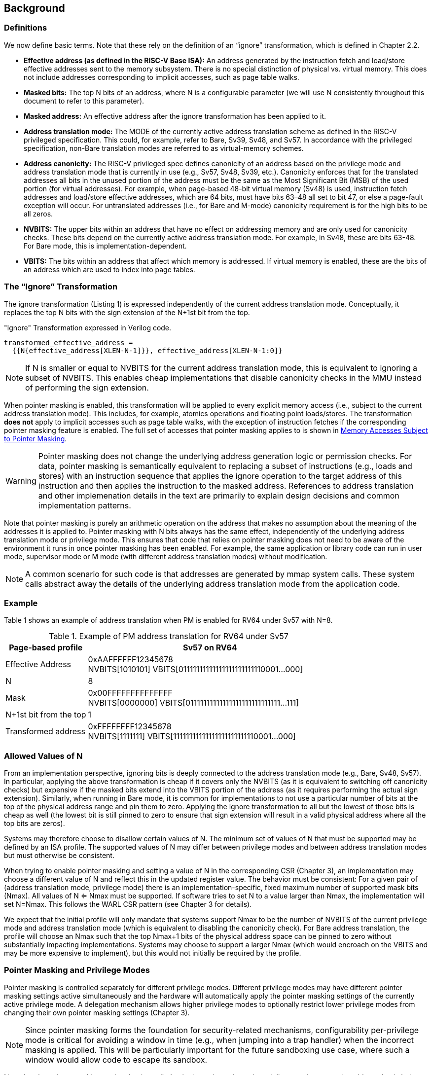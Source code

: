 [#background,reftext="Background"]
== Background

=== Definitions

We now define basic terms. Note that these rely on the definition of an “ignore” transformation, which is defined in Chapter 2.2.

* **Effective address (as defined in the RISC-V Base ISA):** An address generated by the instruction fetch and load/store effective addresses sent to the memory subsystem. There is no special distinction of physical vs. virtual memory. This does not include addresses corresponding to implicit accesses, such as page table walks.

* **Masked bits:** The top N bits of an address, where N is a configurable parameter (we will use N consistently throughout this document to refer to this parameter).

* **Masked address:** An effective address after the ignore transformation has been applied to it.

* **Address translation mode:** The MODE of the currently active address translation scheme as defined in the RISC-V privileged specification. This could, for example, refer to Bare, Sv39, Sv48, and Sv57. In accordance with the privileged specification, non-Bare translation modes are referred to as virtual-memory schemes.

* **Address canonicity:** The RISC-V privileged spec defines canonicity of an address based on the privilege mode and address translation mode that is currently in use (e.g., Sv57, Sv48, Sv39, etc.). Canonicity enforces that for the translated addresses all bits in the unused portion of the address must be the same as the Most Significant Bit (MSB) of the used portion (for virtual addresses). For example, when page-based 48-bit virtual memory (Sv48) is used, instruction fetch addresses and load/store effective addresses, which are 64 bits, must have bits 63–48 all set to bit 47, or else a page-fault exception will occur. For untranslated addresses (i.e., for Bare and M-mode) canonicity requirement is for the high bits to be all zeros.

* **NVBITS:** The upper bits within an address that have no effect on addressing memory and are only used for canonicity checks. These bits depend on the currently active address translation mode. For example, in Sv48, these are bits 63-48. For Bare mode, this is implementation-dependent.

* **VBITS:** The bits within an address that affect which memory is addressed. If virtual memory is enabled, these are the bits of an address which are used to index into page tables.

=== The “Ignore” Transformation

The ignore transformation (Listing 1) is expressed independently of the current address translation mode. Conceptually, it replaces the top N bits with the sign extension of the N+1st bit from the top.

[source]
."Ignore" Transformation expressed in Verilog code.
----
transformed_effective_address =
  {{N{effective_address[XLEN-N-1]}}, effective_address[XLEN-N-1:0]}
----

[NOTE]
====
If N is smaller or equal to NVBITS for the current address translation mode, this is equivalent to ignoring a subset of NVBITS. This enables cheap implementations that disable canonicity checks in the MMU instead of performing the sign extension.
====

When pointer masking is enabled, this transformation will be applied to every explicit memory access (i.e., subject to the current address translation mode). This includes, for example, atomics operations and floating point loads/stores. The transformation *does not* apply to implicit accesses such as page table walks, with the exception of instruction fetches if the corresponding pointer masking feature is enabled. The full set of accesses that pointer masking applies to is shown in <<_memory_accesses_subject_to_pointer_masking>>.

[WARNING]
====
Pointer masking does not change the underlying address generation logic or permission checks. For data, pointer masking is semantically equivalent to replacing a subset of instructions (e.g., loads and stores) with an instruction sequence that applies the ignore operation to the target address of this instruction and then applies the instruction to the masked address. References to address translation and other implemenation details in the text are primarily to explain design decisions and common implementation patterns.
====

Note that pointer masking is purely an arithmetic operation on the address that makes no assumption about the meaning of the addresses it is applied to. Pointer masking with N bits always has the same effect, independently of the underlying address translation mode or privilege mode. This ensures that code that relies on pointer masking does not need to be aware of the environment it runs in once pointer masking has been enabled. For example, the same application or library code can run in user mode, supervisor mode or M mode (with different address translation modes) without modification.

[NOTE]
====
A common scenario for such code is that addresses are generated by mmap system calls. These system calls abstract away the details of the underlying address translation mode from the application code.
====

=== Example

Table 1 shows an example of address translation when PM is enabled for RV64 under Sv57 with N=8.

[%header, cols="25%,75%", options="header"]
.Example of PM address translation for RV64 under Sv57
|===
|Page-based profile|Sv57 on RV64
|Effective Address|0xAAFFFFFF12345678 +
NVBITS[1010101]  VBITS[01111111111111111111111110001...000]
|N|8
|Mask|0x00FFFFFFFFFFFFFF +
NVBITS[0000000]  VBITS[01111111111111111111111111111...111]
|N+1st bit from the top|1
|Transformed address|0xFFFFFFFF12345678 +
NVBITS[1111111]  VBITS[11111111111111111111111110001...000]

|===

=== Allowed Values of N

From an implementation perspective, ignoring bits is deeply connected to the address translation mode (e.g., Bare, Sv48, Sv57). In particular, applying the above transformation is cheap if it covers only the NVBITS (as it is equivalent to switching off canonicity checks) but expensive if the masked bits extend into the VBITS portion of the address (as it requires performing the actual sign extension). Similarly, when running in Bare mode, it is common for implementations to not use a particular number of bits at the top of the physical address range and pin them to zero. Applying the ignore transformation to all but the lowest of those bits is cheap as well (the lowest bit is still pinned to zero to ensure that sign extension will result in a valid physical address where all the top bits are zeros).

Systems may therefore choose to disallow certain values of N. The minimum set of values of N that must be supported may be defined by an ISA profile. The supported values of N may differ between privilege modes and between address translation modes but must otherwise be consistent.

When trying to enable pointer masking and setting a value of N in the corresponding CSR (Chapter 3), an implementation may choose a different value of N and reflect this in the updated register value. The behavior must be consistent: For a given pair of (address translation mode, privilege mode) there is an implementation-specific, fixed maximum number of supported mask bits (Nmax). All values of N <= Nmax must be supported. If software tries to set N to a value larger than Nmax, the implementation will set N=Nmax. This follows the WARL CSR pattern (see Chapter 3 for details).

We expect that the initial profile will only mandate that systems support Nmax to be the number of NVBITS of the current privilege mode and address translation mode (which is equivalent to disabling the canonicity check). For Bare address translation, the profile will choose an Nmax such that the top Nmax+1 bits of the physical address space can be pinned to zero without substantially impacting implementations. Systems may choose to support a larger Nmax (which would encroach on the VBITS and may be more expensive to implement), but this would not initially be required by the profile.

=== Pointer Masking and Privilege Modes

Pointer masking is controlled separately for different privilege modes. Different privilege modes may have different pointer masking settings active simultaneously and the hardware will automatically apply the pointer masking settings of the currently active privilege mode. A delegation mechanism allows higher privilege modes to optionally restrict lower privilege modes from changing their own pointer masking settings (Chapter 3).

[NOTE]
====
Since pointer masking forms the foundation for security-related mechanisms, configurability per-privilege mode is critical for avoiding a window in time (e.g., when jumping into a trap handler) when the incorrect masking is applied. This will be particularly important for the future sandboxing use case, where such a window would allow code to escape its sandbox.
====

Note that the pointer masking setting that is applied only depends on the active privilege mode, not on the address that is being masked. Some operating systems (e.g., Linux) may use certain bits in the address to disambiguate between different types of addresses (e.g., kernel and user-mode addresses). Pointer masking _does not_ take these semantics into account and is purely an arithmetic operation on the address it is given.

Similarly, the pointer masking extension does not mandate which values of N are allowed beyond what is described in <<_allowed_values_of_n>>. However, not all values of N make sense. For example, an operating system's ABI may mandate that (e.g.,) user mode should never mask more bits than kernel mode.

[NOTE]
====
Linux places kernel addresses in the upper half of the address space and user addresses in the lower half of the address space. As such, the MSB can be used to identify the type of a particular address. With pointer masking enabled, this role is now played by the N+1st bit and code that checks whether a pointer is a kernel or a user address needs to inspect this bit instead. Since pointer masking is defined based on sign extension, no other parts of the operating system need to be changed since the masked address will still point to the correct part of the address space for both kernel and user addresses. The operating system needs to ensure to keep the N+1st bit available for determining the type of address (e.g., mmap calls on Linux would set this bit to zero). To achieve this while using the full virtual address space of a given address translation mode, it may request N to be smaller than the maximum N available (Nmax). In addition, the Linux ABI may mandate that the MSB of the address is not used for tagging and replicates the N+1st bit; this is necessary since the Linux kernel contains many places where kernel and user addresses are disambiguated by comparing them to a threshold.
====

=== Memory Accesses Subject to Pointer Masking

Pointer masking applies to all explicit memory accesses in the Base and Privileged ISAs:

* **Base Instruction Set**: LB, LH, LW, LBU, LHU, LWU, LD, SB, SH, SW, SD.
* **Atomics**: All instructions in RV32A and RV64A.
* **Floating Point**: FLW, FLD, LFQ, FSW, FSD, FSQ.
* **Compressed**: All instructions mapping to any of the above, and C.LWSP, C.LDSP, C.LQSP, C.FLWSP, C.FLDSP, C.SWSP, C.SDSP, C.SQSP, C.FSWSP, C.FSDSP.
* **Memory Management**: FENCE, FENCE.I (if the currently unused address fields become enabled in the future), SFENCE.\*, HFENCE.*, SINVAL.\*, HINVAL.*.

Pointer masking _does not_ apply to HLV, HLVX and HSV instructions.

In the absence of additional specification changes, pointer masking only applies to the above instructions. ISA extensions decide individually which of their instructions are subject to pointer masking. By default, it will not apply and thus not change any existing behavior.

[NOTE]
====
If pointer masking is used for sandboxing, any extension that does not apply pointer masking cannot be used within sandboxed code as this would circumvent the sandbox. Further, not applying pointer masking would significantly reduce the benefit of other extensions such as CMOs, as the masking operation would need to be applied manually.
====

Pointer masking only applies to accesses generated by instructions on the CPU (including CPU extensions such as an FPU). For example, it does not apply to accesses generated by the IOMMU or devices.

Values written to CSRs (e.g., stval) do not automatically have the ignore transformation applied before doing so. It is the responsibility of software to apply the ignore operation manually to such values before writing them into a CSR.

=== Instruction Fetches

Pointer masking can optionally be applied to instruction fetches. The profile mandates whether or not this feature needs to be supported, and software discovers the availability of this feature using WARL fields in the pointer masking configuration CSRs. On implementations where the feature is available, it can be enabled or disabled by software.

When enabled, the ignore operation applies to every instruction fetch, including those resulting from monotonic PC increases due to straight line execution, control transfers (e.g., branches and direct/indirect jumps and uret/sret/mret). URET, SRET and MRET apply the pointer masking setting of the privilege mode they are returning to.
